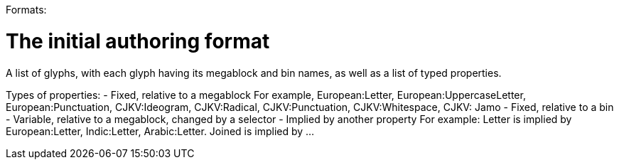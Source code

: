 Formats:

# The initial authoring format

A list of glyphs, with each glyph having its megablock and bin names, as well as a list of typed properties.

Types of properties:
- Fixed, relative to a megablock
    For example, European:Letter, European:UppercaseLetter, European:Punctuation, CJKV:Ideogram, CJKV:Radical, CJKV:Punctuation, CJKV:Whitespace, CJKV: Jamo
- Fixed, relative to a bin
- Variable, relative to a megablock, changed by a selector
- Implied by another property
    For example: Letter is implied by European:Letter, Indic:Letter, Arabic:Letter. Joined is implied by ...
